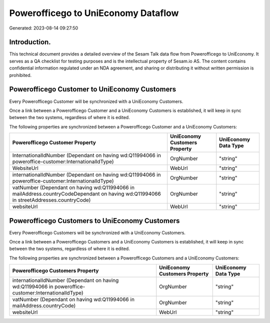 ====================================
Powerofficego to UniEconomy Dataflow
====================================

Generated: 2023-08-14 09:27:50

Introduction.
------------

This technical document provides a detailed overview of the Sesam Talk data flow from Powerofficego to UniEconomy. It serves as a QA checklist for testing purposes and is the intellectual property of Sesam.io AS. The content contains confidential information regulated under an NDA agreement, and sharing or distributing it without written permission is prohibited.

Powerofficego Customer to UniEconomy Customers
----------------------------------------------
Every Powerofficego Customer will be synchronized with a UniEconomy Customers.

Once a link between a Powerofficego Customer and a UniEconomy Customers is established, it will keep in sync between the two systems, regardless of where it is edited.

The following properties are synchronized between a Powerofficego Customer and a UniEconomy Customers:

.. list-table::
   :header-rows: 1

   * - Powerofficego Customer Property
     - UniEconomy Customers Property
     - UniEconomy Data Type
   * - InternationalIdNumber (Dependant on having wd:Q11994066 in poweroffice-customer:InternationalIdType)
     - OrgNumber
     - "string"
   * - WebsiteUrl
     - WebUrl
     - "string"
   * - internationalIdNumber (Dependant on having wd:Q11994066 in poweroffice-customer:InternationalIdType)
     - OrgNumber
     - "string"
   * - vatNumber (Dependant on having wd:Q11994066 in mailAddress.countryCodeDependant on having wd:Q11994066 in streetAddresses.countryCode)
     - OrgNumber
     - "string"
   * - websiteUrl
     - WebUrl
     - "string"


Powerofficego Customers to UniEconomy Customers
-----------------------------------------------
Every Powerofficego Customers will be synchronized with a UniEconomy Customers.

Once a link between a Powerofficego Customers and a UniEconomy Customers is established, it will keep in sync between the two systems, regardless of where it is edited.

The following properties are synchronized between a Powerofficego Customers and a UniEconomy Customers:

.. list-table::
   :header-rows: 1

   * - Powerofficego Customers Property
     - UniEconomy Customers Property
     - UniEconomy Data Type
   * - internationalIdNumber (Dependant on having wd:Q11994066 in poweroffice-customer:InternationalIdType)
     - OrgNumber
     - "string"
   * - vatNumber (Dependant on having wd:Q11994066 in mailAddress.countryCode)
     - OrgNumber
     - "string"
   * - websiteUrl
     - WebUrl
     - "string"

